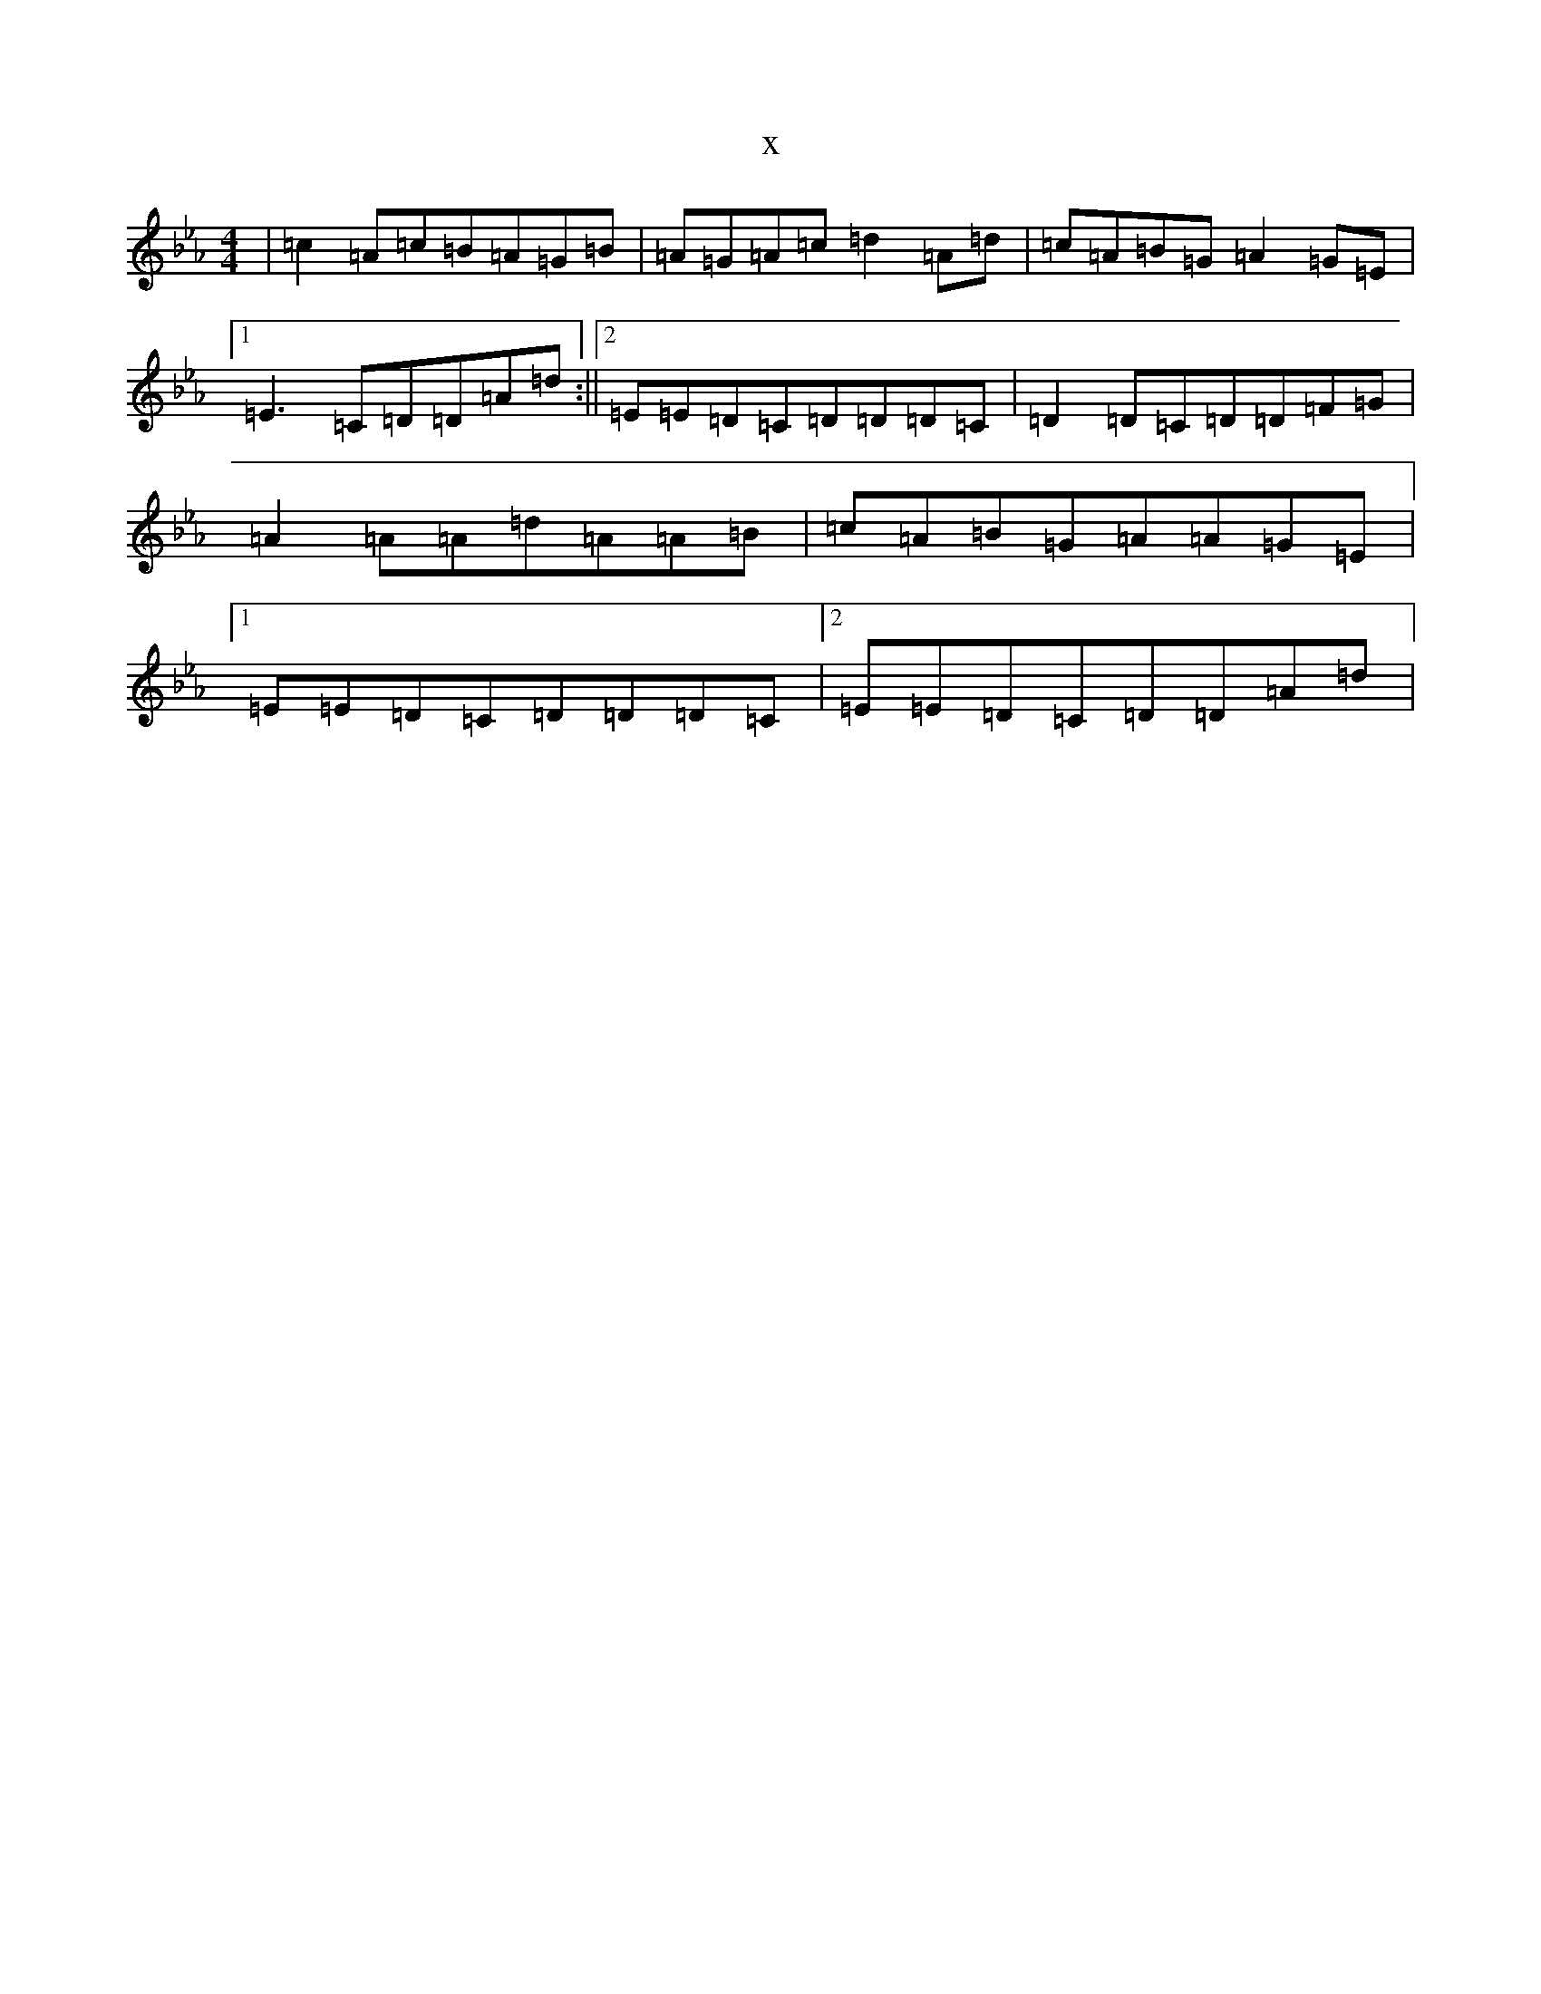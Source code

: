 X:11360
T:x
L:1/8
M:4/4
K: C minor
|=c2=A=c=B=A=G=B|=A=G=A=c=d2=A=d|=c=A=B=G=A2=G=E|1=E3=C=D=D=A=d:||2=E=E=D=C=D=D=D=C|=D2=D=C=D=D=F=G|=A2=A=A=d=A=A=B|=c=A=B=G=A=A=G=E|1=E=E=D=C=D=D=D=C|2=E=E=D=C=D=D=A=d|